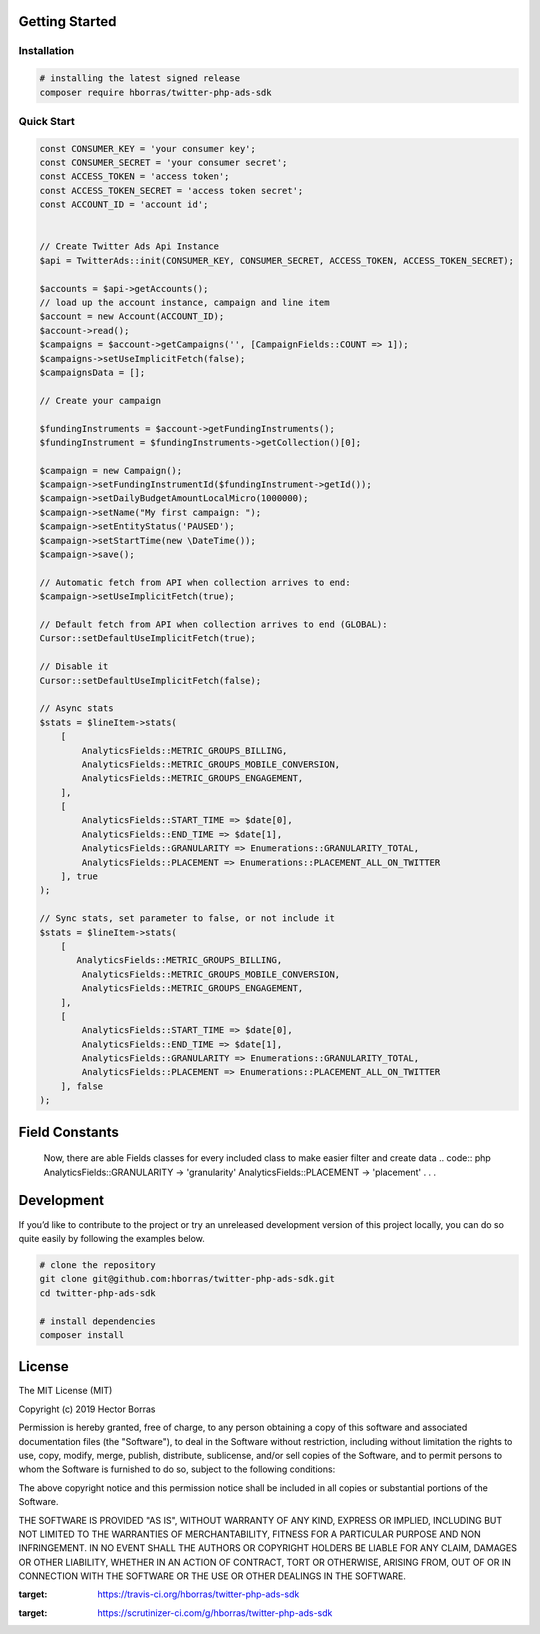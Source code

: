 Getting Started |Build Status| |Scrutinizer Status|
---------------------------------------------------

Installation
''''''''''''

.. code:: bash

    # installing the latest signed release
    composer require hborras/twitter-php-ads-sdk


Quick Start
'''''''''''

.. code:: php

    const CONSUMER_KEY = 'your consumer key';
    const CONSUMER_SECRET = 'your consumer secret';
    const ACCESS_TOKEN = 'access token';
    const ACCESS_TOKEN_SECRET = 'access token secret';
    const ACCOUNT_ID = 'account id';


    // Create Twitter Ads Api Instance
    $api = TwitterAds::init(CONSUMER_KEY, CONSUMER_SECRET, ACCESS_TOKEN, ACCESS_TOKEN_SECRET);

    $accounts = $api->getAccounts();
    // load up the account instance, campaign and line item
    $account = new Account(ACCOUNT_ID);
    $account->read();
    $campaigns = $account->getCampaigns('', [CampaignFields::COUNT => 1]);
    $campaigns->setUseImplicitFetch(false);
    $campaignsData = [];

    // Create your campaign

    $fundingInstruments = $account->getFundingInstruments();
    $fundingInstrument = $fundingInstruments->getCollection()[0];

    $campaign = new Campaign();
    $campaign->setFundingInstrumentId($fundingInstrument->getId());
    $campaign->setDailyBudgetAmountLocalMicro(1000000);
    $campaign->setName("My first campaign: ");
    $campaign->setEntityStatus('PAUSED');
    $campaign->setStartTime(new \DateTime());
    $campaign->save();

    // Automatic fetch from API when collection arrives to end:
    $campaign->setUseImplicitFetch(true);

    // Default fetch from API when collection arrives to end (GLOBAL):
    Cursor::setDefaultUseImplicitFetch(true);

    // Disable it
    Cursor::setDefaultUseImplicitFetch(false);

    // Async stats
    $stats = $lineItem->stats(
        [
            AnalyticsFields::METRIC_GROUPS_BILLING,
            AnalyticsFields::METRIC_GROUPS_MOBILE_CONVERSION,
            AnalyticsFields::METRIC_GROUPS_ENGAGEMENT,
        ],
        [
            AnalyticsFields::START_TIME => $date[0],
            AnalyticsFields::END_TIME => $date[1],
            AnalyticsFields::GRANULARITY => Enumerations::GRANULARITY_TOTAL,
            AnalyticsFields::PLACEMENT => Enumerations::PLACEMENT_ALL_ON_TWITTER
        ], true
    );
    
    // Sync stats, set parameter to false, or not include it
    $stats = $lineItem->stats(
        [
           AnalyticsFields::METRIC_GROUPS_BILLING,
            AnalyticsFields::METRIC_GROUPS_MOBILE_CONVERSION,
            AnalyticsFields::METRIC_GROUPS_ENGAGEMENT,
        ],
        [
            AnalyticsFields::START_TIME => $date[0],
            AnalyticsFields::END_TIME => $date[1],
            AnalyticsFields::GRANULARITY => Enumerations::GRANULARITY_TOTAL,
            AnalyticsFields::PLACEMENT => Enumerations::PLACEMENT_ALL_ON_TWITTER
        ], false
    );
    
Field Constants
---------------

    Now, there are able Fields classes for every included class to make easier filter and create data
    .. code:: php
    AnalyticsFields::GRANULARITY -> 'granularity'
    AnalyticsFields::PLACEMENT -> 'placement'
    .
    .
    .


Development
-----------

If you’d like to contribute to the project or try an unreleased
development version of this project locally, you can do so quite easily
by following the examples below.

.. code:: bash

    # clone the repository
    git clone git@github.com:hborras/twitter-php-ads-sdk.git
    cd twitter-php-ads-sdk

    # install dependencies
    composer install

License
-------

The MIT License (MIT)

Copyright (c) 2019 Hector Borras

Permission is hereby granted, free of charge, to any person obtaining a copy
of this software and associated documentation files (the "Software"), to deal
in the Software without restriction, including without limitation the rights
to use, copy, modify, merge, publish, distribute, sublicense, and/or sell
copies of the Software, and to permit persons to whom the Software is
furnished to do so, subject to the following conditions:

The above copyright notice and this permission notice shall be included in all
copies or substantial portions of the Software.

THE SOFTWARE IS PROVIDED "AS IS", WITHOUT WARRANTY OF ANY KIND, EXPRESS OR
IMPLIED, INCLUDING BUT NOT LIMITED TO THE WARRANTIES OF MERCHANTABILITY,
FITNESS FOR A PARTICULAR PURPOSE AND NON INFRINGEMENT. IN NO EVENT SHALL THE
AUTHORS OR COPYRIGHT HOLDERS BE LIABLE FOR ANY CLAIM, DAMAGES OR OTHER
LIABILITY, WHETHER IN AN ACTION OF CONTRACT, TORT OR OTHERWISE, ARISING FROM,
OUT OF OR IN CONNECTION WITH THE SOFTWARE OR THE USE OR OTHER DEALINGS IN THE
SOFTWARE.

.. |Build Status| image:: https://travis-ci.org/hborras/twitter-php-ads-sdk.svg?branch=master
:target: https://travis-ci.org/hborras/twitter-php-ads-sdk
.. |Scrutinizer Status| image:: https://scrutinizer-ci.com/g/hborras/twitter-php-ads-sdk/badges/quality-score.png?b=master
:target: https://scrutinizer-ci.com/g/hborras/twitter-php-ads-sdk